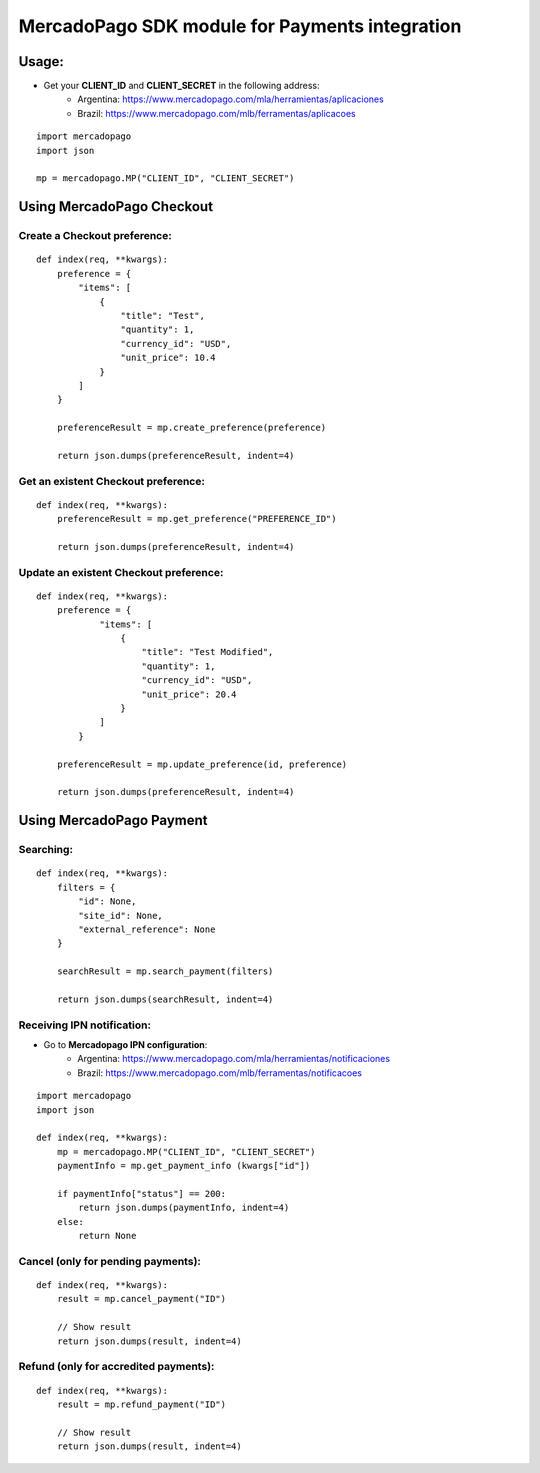 ===============================================
MercadoPago SDK module for Payments integration
===============================================

Usage:
======

- Get your **CLIENT_ID** and **CLIENT_SECRET** in the following address:
    - Argentina: `<https://www.mercadopago.com/mla/herramientas/aplicaciones>`_
    - Brazil: `<https://www.mercadopago.com/mlb/ferramentas/aplicacoes>`_

::

    import mercadopago
    import json

    mp = mercadopago.MP("CLIENT_ID", "CLIENT_SECRET")


Using MercadoPago Checkout
==========================

Create a Checkout preference:
-----------------------------

::

    def index(req, **kwargs):
        preference = {
            "items": [
                {
                    "title": "Test",
                    "quantity": 1,
                    "currency_id": "USD",
                    "unit_price": 10.4
                }
            ]
        }

        preferenceResult = mp.create_preference(preference)

        return json.dumps(preferenceResult, indent=4)


Get an existent Checkout preference:
------------------------------------

::

    def index(req, **kwargs):
        preferenceResult = mp.get_preference("PREFERENCE_ID")
        
        return json.dumps(preferenceResult, indent=4)


Update an existent Checkout preference:
---------------------------------------

::

    def index(req, **kwargs):
        preference = {
                "items": [
                    {
                        "title": "Test Modified",
                        "quantity": 1,
                        "currency_id": "USD",
                        "unit_price": 20.4
                    }
                ]
            }
        
        preferenceResult = mp.update_preference(id, preference)
        
        return json.dumps(preferenceResult, indent=4)


Using MercadoPago Payment
=========================

Searching:
----------

::

    def index(req, **kwargs):
        filters = {
            "id": None,
            "site_id": None,
            "external_reference": None
        }

        searchResult = mp.search_payment(filters)
        
        return json.dumps(searchResult, indent=4)


Receiving IPN notification:
---------------------------

- Go to **Mercadopago IPN configuration**:
    - Argentina: `<https://www.mercadopago.com/mla/herramientas/notificaciones>`_
    - Brazil: `<https://www.mercadopago.com/mlb/ferramentas/notificacoes>`_

::

    import mercadopago
    import json

    def index(req, **kwargs):
        mp = mercadopago.MP("CLIENT_ID", "CLIENT_SECRET")
        paymentInfo = mp.get_payment_info (kwargs["id"])
        
        if paymentInfo["status"] == 200:
            return json.dumps(paymentInfo, indent=4)
        else:
            return None


Cancel (only for pending payments):
-----------------------------------

::

    def index(req, **kwargs):
        result = mp.cancel_payment("ID")
        
        // Show result
        return json.dumps(result, indent=4)


Refund (only for accredited payments):
--------------------------------------

::

    def index(req, **kwargs):
        result = mp.refund_payment("ID")
        
        // Show result
        return json.dumps(result, indent=4)

